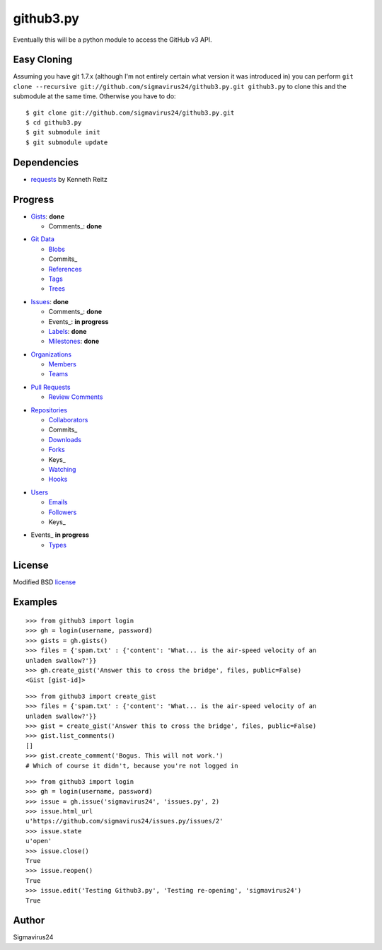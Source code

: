 github3.py
==========

Eventually this will be a python module to access the GitHub v3 API.

Easy Cloning
------------

Assuming you have git 1.7.x (although I'm not entirely certain what version
it was introduced in) you can perform ``git clone --recursive
git://github.com/sigmavirus24/github3.py.git github3.py`` to clone this 
and the submodule at the same time. Otherwise you have to do:

::

    $ git clone git://github.com/sigmavirus24/github3.py.git
    $ cd github3.py
    $ git submodule init
    $ git submodule update

Dependencies
------------

- requests_  by Kenneth Reitz
  
.. _requests: https://github.com/kennethreitz/requests

Progress
--------

- Gists_: **done**

  - Comments_: **done**

.. _Gists: http://developer.github.com/v3/gists/
.. _Comments: http://developer.github.com/v3/gists/comments/

- `Git Data`_

  - Blobs_

  - Commits_

  - References_

  - Tags_

  - Trees_

.. _Git Data: http://developer.github.com/v3/git/
.. _Commits: http://developer.github.com/v3/events/
.. _Blobs: http://developer.github.com/v3/git/blobs/
.. _References: http://developer.github.com/v3/git/refs/
.. _Tags: http://developer.github.com/v3/git/tags/
.. _Trees: http://developer.github.com/v3/git/trees/

- Issues_: **done**

  - Comments_: **done**

  - Events_: **in progress**

  - Labels_: **done**

  - Milestones_: **done**

.. _Issues: http://developer.github.com/v3/issues/
.. _Comments: http://developer.github.com/v3/issues/comments/>
.. _Events: http://developer.github.com/v3/issues/events/
.. _Labels: http://developer.github.com/v3/issues/labels/
.. _Milestones: http://developer.github.com/v3/issues/milestones/

- Organizations_

  - Members_

  - Teams_

.. _Organizations: http://developer.github.com/v3/orgs/
.. _Members: http://developer.github.com/v3/orgs/members/
.. _Teams: http://developer.github.com/v3/orgs/teams/

- `Pull Requests`_

  - `Review Comments`_

.. _Pull Requests: http://developer.github.com/v3/pulls/
.. _Review Comments: http://developer.github.com/v3/pulls/comments/

- Repositories_

  - Collaborators_

  - Commits_

  - Downloads_

  - Forks_

  - Keys_

  - Watching_

  - Hooks_

.. _Repositories: http://developer.github.com/v3/repos/
.. _Collaborators: http://developer.github.com/v3/repos/collaborators/
.. _Commits: http://developer.github.com/v3/repos/commits/
.. _Downloads: http://developer.github.com/v3/repos/downloads/
.. _Forks: http://developer.github.com/v3/repos/forks/
.. _Keys: http://developer.github.com/v3/repos/keys/
.. _Watching: http://developer.github.com/v3/repos/watching/
.. _Hooks: http://developer.github.com/v3/repos/hooks/

- Users_

  - Emails_

  - Followers_

  - Keys_

.. _Users: http://developer.github.com/v3/users/
.. _Emails: http://developer.github.com/v3/users/emails/
.. _Followers: http://developer.github.com/v3/users/followers/
.. _Keys: http://developer.github.com/v3/users/keys/

- Events_ **in progress**

  - Types_

.. _Events: http://developer.github.com/v3/events/
.. _Types: http://developer.github.com/v3/events/types/

License
-------

Modified BSD license_

.. _license:

Examples
--------

::

  >>> from github3 import login
  >>> gh = login(username, password)
  >>> gists = gh.gists()
  >>> files = {'spam.txt' : {'content': 'What... is the air-speed velocity of an
  unladen swallow?'}}
  >>> gh.create_gist('Answer this to cross the bridge', files, public=False)
  <Gist [gist-id]>

::

  >>> from github3 import create_gist
  >>> files = {'spam.txt' : {'content': 'What... is the air-speed velocity of an
  unladen swallow?'}}
  >>> gist = create_gist('Answer this to cross the bridge', files, public=False)
  >>> gist.list_comments()
  []
  >>> gist.create_comment('Bogus. This will not work.')
  # Which of course it didn't, because you're not logged in

::

  >>> from github3 import login
  >>> gh = login(username, password)
  >>> issue = gh.issue('sigmavirus24', 'issues.py', 2)
  >>> issue.html_url
  u'https://github.com/sigmavirus24/issues.py/issues/2'
  >>> issue.state
  u'open'
  >>> issue.close()
  True
  >>> issue.reopen()
  True
  >>> issue.edit('Testing Github3.py', 'Testing re-opening', 'sigmavirus24')
  True

Author
------

Sigmavirus24
